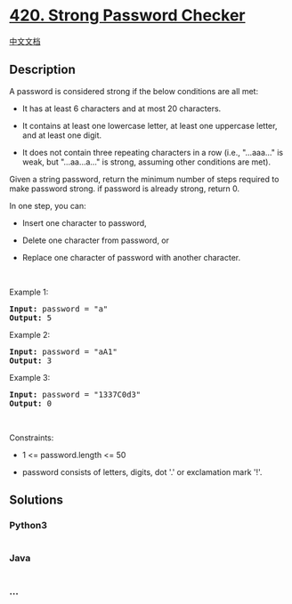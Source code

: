 * [[https://leetcode.com/problems/strong-password-checker][420. Strong
Password Checker]]
  :PROPERTIES:
  :CUSTOM_ID: strong-password-checker
  :END:
[[./solution/0400-0499/0420.Strong Password Checker/README.org][中文文档]]

** Description
   :PROPERTIES:
   :CUSTOM_ID: description
   :END:

#+begin_html
  <p>
#+end_html

A password is considered strong if the below conditions are all met:

#+begin_html
  </p>
#+end_html

#+begin_html
  <ul>
#+end_html

#+begin_html
  <li>
#+end_html

It has at least 6 characters and at most 20 characters.

#+begin_html
  </li>
#+end_html

#+begin_html
  <li>
#+end_html

It contains at least one lowercase letter, at least one uppercase
letter, and at least one digit.

#+begin_html
  </li>
#+end_html

#+begin_html
  <li>
#+end_html

It does not contain three repeating characters in a row
(i.e., "...aaa..." is weak, but "...aa...a..." is strong, assuming other
conditions are met).

#+begin_html
  </li>
#+end_html

#+begin_html
  </ul>
#+end_html

#+begin_html
  <p>
#+end_html

Given a string password, return the minimum number of steps required to
make password strong. if password is already strong, return 0.

#+begin_html
  </p>
#+end_html

#+begin_html
  <p>
#+end_html

In one step, you can:

#+begin_html
  </p>
#+end_html

#+begin_html
  <ul>
#+end_html

#+begin_html
  <li>
#+end_html

Insert one character to password,

#+begin_html
  </li>
#+end_html

#+begin_html
  <li>
#+end_html

Delete one character from password, or

#+begin_html
  </li>
#+end_html

#+begin_html
  <li>
#+end_html

Replace one character of password with another character.

#+begin_html
  </li>
#+end_html

#+begin_html
  </ul>
#+end_html

#+begin_html
  <p>
#+end_html

 

#+begin_html
  </p>
#+end_html

#+begin_html
  <p>
#+end_html

Example 1:

#+begin_html
  </p>
#+end_html

#+begin_html
  <pre><strong>Input:</strong> password = "a"
  <strong>Output:</strong> 5
  </pre>
#+end_html

#+begin_html
  <p>
#+end_html

Example 2:

#+begin_html
  </p>
#+end_html

#+begin_html
  <pre><strong>Input:</strong> password = "aA1"
  <strong>Output:</strong> 3
  </pre>
#+end_html

#+begin_html
  <p>
#+end_html

Example 3:

#+begin_html
  </p>
#+end_html

#+begin_html
  <pre><strong>Input:</strong> password = "1337C0d3"
  <strong>Output:</strong> 0
  </pre>
#+end_html

#+begin_html
  <p>
#+end_html

 

#+begin_html
  </p>
#+end_html

#+begin_html
  <p>
#+end_html

Constraints:

#+begin_html
  </p>
#+end_html

#+begin_html
  <ul>
#+end_html

#+begin_html
  <li>
#+end_html

1 <= password.length <= 50

#+begin_html
  </li>
#+end_html

#+begin_html
  <li>
#+end_html

password consists of letters, digits, dot '.' or exclamation mark '!'.

#+begin_html
  </li>
#+end_html

#+begin_html
  </ul>
#+end_html

** Solutions
   :PROPERTIES:
   :CUSTOM_ID: solutions
   :END:

#+begin_html
  <!-- tabs:start -->
#+end_html

*** *Python3*
    :PROPERTIES:
    :CUSTOM_ID: python3
    :END:
#+begin_src python
#+end_src

*** *Java*
    :PROPERTIES:
    :CUSTOM_ID: java
    :END:
#+begin_src java
#+end_src

*** *...*
    :PROPERTIES:
    :CUSTOM_ID: section
    :END:
#+begin_example
#+end_example

#+begin_html
  <!-- tabs:end -->
#+end_html
